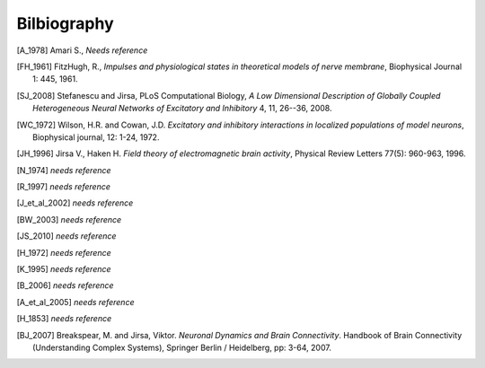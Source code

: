 .. Bibliographic References

Bilbiography
============

.. Articles

.. _Amari 1978:
.. [A_1978] Amari S., *Needs reference*

.. _FitzHugh 1961:
.. [FH_1961] FitzHugh, R., *Impulses and physiological states in theoretical models of nerve membrane*, Biophysical Journal 1: 445, 1961.

.. _Stefanescu Jirsa 2008:
.. [SJ_2008] Stefanescu and Jirsa, PLoS Computational Biology, *A Low Dimensional Description of Globally Coupled Heterogeneous Neural Networks of Excitatory and Inhibitory*  4, 11, 26--36, 2008.

.. _Wilson Cowan 1972:
.. [WC_1972] Wilson, H.R. and Cowan, J.D. *Excitatory and inhibitory interactions in localized populations of model neurons*, Biophysical journal, 12: 1-24, 1972.

.. _Jirsa Haken 1996:
.. [JH_1996] Jirsa V., Haken H. *Field theory of electromagnetic brain activity*,  Physical Review Letters 77(5): 960-963, 1996.

.. _Nunez 1974:
.. [N_1974] *needs reference*

.. _Robinson 1997:
.. [R_1997] *needs reference*

.. _Jirsa et al 2002:
.. [J_et_al_2002] *needs reference*

.. _Brunel Wang 2003:
.. [BW_2003] *needs reference*

.. _Jirsa Stefanescu 2010:
.. [JS_2010] *needs reference*

.. _Haken 1972:
.. [H_1972] *needs reference*

.. _Kelso 1995`:
.. [K_1995] *needs reference*

.. _Buzsaki 2006:
.. [B_2006] *needs reference*

.. _Assisi et al 2005:
.. [A_et_al_2005] *needs reference*

.. _Helmholtz 1853:
.. [H_1853] *needs reference*

.. Books

.. Book chapters
.. _Breakspear Jirsa 2007:
.. [BJ_2007]  Breakspear, M. and Jirsa, Viktor. *Neuronal Dynamics and Brain Connectivity*. Handbook of Brain Connectivity (Understanding Complex Systems), Springer Berlin / Heidelberg, pp: 3-64,  2007.
